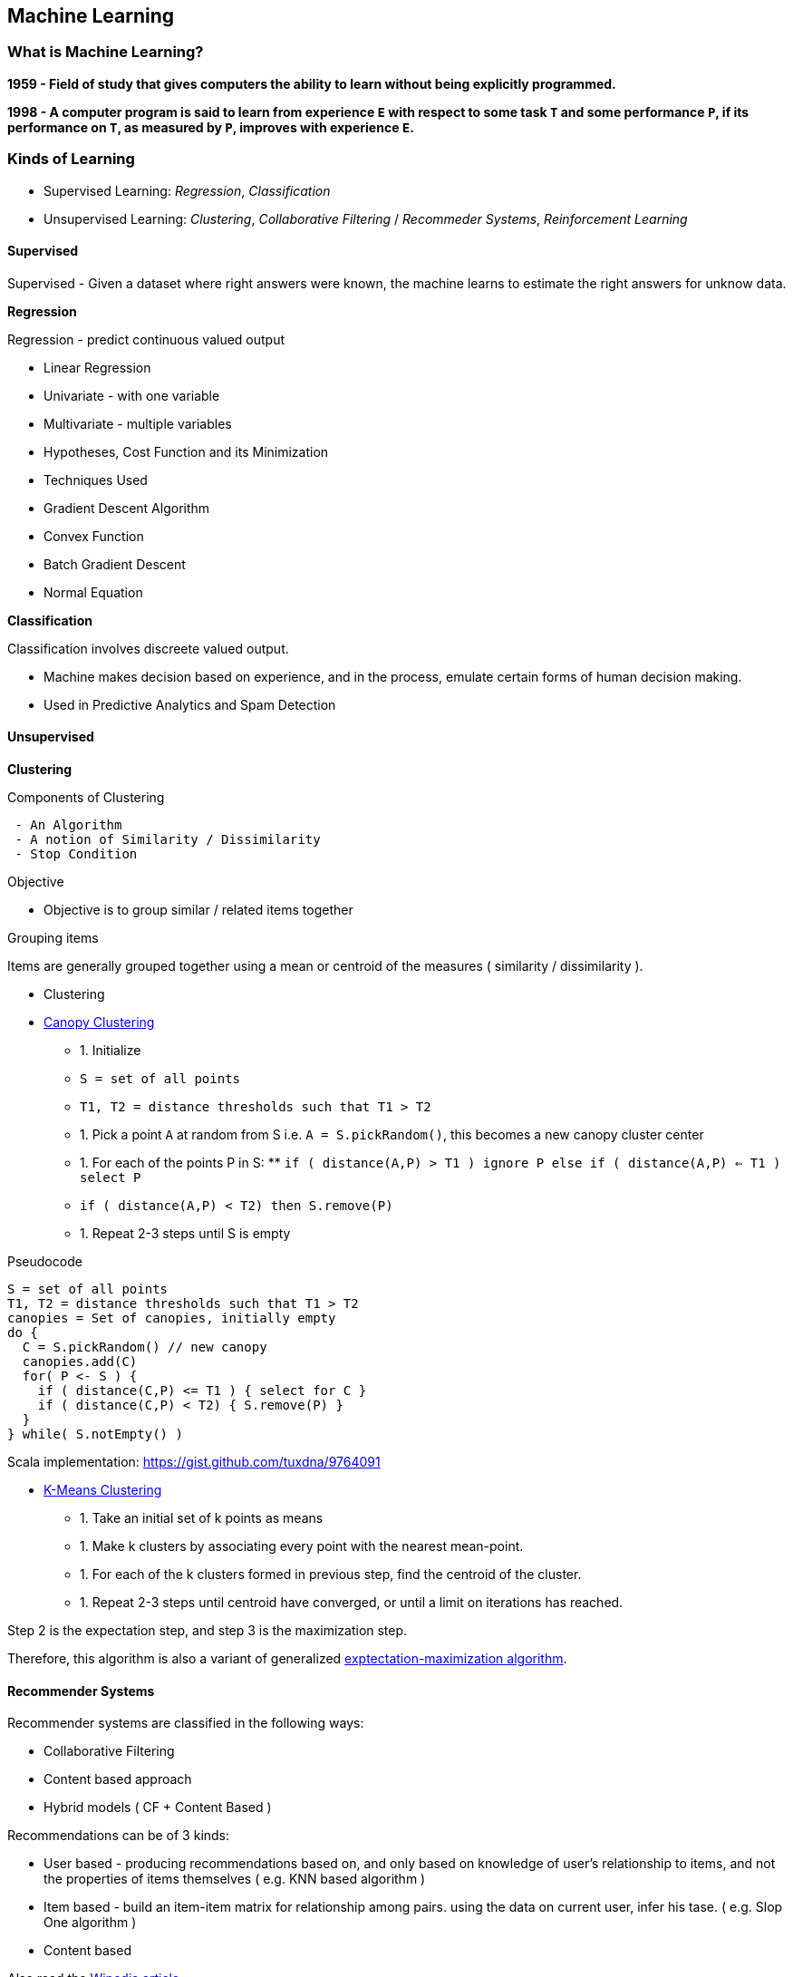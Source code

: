 == Machine Learning

=== What is Machine Learning?

**1959 - Field of study that gives computers the ability to learn without being explicitly programmed.**

**1998 - A computer program is said to learn from experience `E` with respect to some task `T` and some performance `P`, if its performance on `T`, as measured by `P`, improves with experience `E`.**

=== Kinds of Learning

 * Supervised Learning: _Regression_, _Classification_
 * Unsupervised Learning: _Clustering_, _Collaborative Filtering_ / _Recommeder Systems_, _Reinforcement Learning_

==== Supervised

Supervised - Given a dataset where right answers were known, the machine
learns to estimate the right answers for unknow data.

**Regression**

Regression - predict continuous valued output

* Linear Regression
* Univariate - with one variable
* Multivariate - multiple variables
* Hypotheses, Cost Function and its Minimization
* Techniques Used
* Gradient Descent Algorithm
* Convex Function
* Batch Gradient Descent
* Normal Equation

**Classification**

Classification involves discreete valued output.

* Machine makes decision based on experience, and in the process,
emulate certain forms of human decision making.
* Used in Predictive Analytics and Spam Detection

==== Unsupervised

**Clustering**

Components of Clustering

-----------------------------------------
 - An Algorithm
 - A notion of Similarity / Dissimilarity
 - Stop Condition
-----------------------------------------

[[objective]]
Objective

* Objective is to group similar / related items together

[[grouping-items]]
Grouping items

Items are generally grouped together using a mean or centroid of the
measures ( similarity / dissimilarity ).

* Clustering
* https://cwiki.apache.org/confluence/display/MAHOUT/Canopy+Clustering[Canopy Clustering]
** 1.  Initialize
** `S = set of all points`
** `T1, T2 = distance thresholds such that T1 > T2`
** 1.  Pick a point `A` at random from S i.e. `A = S.pickRandom()`, this
becomes a new canopy cluster center
** 1.  For each of the points P in S:
**
`if ( distance(A,P) > T1 ) ignore P else if ( distance(A,P) <= T1 ) select P`
** `if ( distance(A,P) < T2) then S.remove(P)`
** 1.  Repeat 2-3 steps until S is empty

Pseudocode

-----------------------------------------------
S = set of all points
T1, T2 = distance thresholds such that T1 > T2
canopies = Set of canopies, initially empty
do {
  C = S.pickRandom() // new canopy
  canopies.add(C)
  for( P <- S ) {
    if ( distance(C,P) <= T1 ) { select for C }
    if ( distance(C,P) < T2) { S.remove(P) }
  }
} while( S.notEmpty() )
-----------------------------------------------

Scala implementation: https://gist.github.com/tuxdna/9764091

* http://en.wikipedia.org/wiki/K-means_clustering[K-Means Clustering]
** 1.  Take an initial set of k points as means
** 1.  Make k clusters by associating every point with the nearest mean-point.
** 1.  For each of the k clusters formed in previous step, find the centroid of the cluster.
** 1.  Repeat 2-3 steps until centroid have converged, or until a limit on iterations has reached.

Step 2 is the expectation step, and step 3 is the maximization step.

Therefore, this algorithm is also a variant of generalized http://en.wikipedia.org/wiki/Expectation-maximization_algorithm[exptectation-maximization algorithm].

==== Recommender Systems

Recommender systems are classified in the following ways:

* Collaborative Filtering
* Content based approach
* Hybrid models ( CF + Content Based )

Recommendations can be of 3 kinds:

* User based - producing recommendations based on, and only based on knowledge of user's relationship to items, and not the properties of items themselves ( e.g. KNN based algorithm )
* Item based - build an item-item matrix for relationship among pairs. using the data on current user, infer his tase. ( e.g. Slop One algorithm )
* Content based

Also read the http://en.wikipedia.org/wiki/Collaborative_filtering[Wipedia article]

Challenges in Collaborative Filtering:

* data sparsity
* cold start
* scalabiliy
* synonyms
* grey sheep
* black sheep
* shilling attacks
* diversity

==== Reinforcement Learning

TBD
